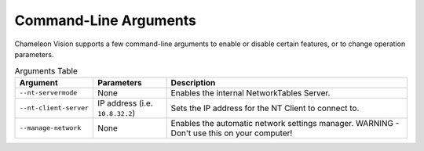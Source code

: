 ..  _command-line-arguments:

Command-Line Arguments
======================

Chameleon Vision supports a few command-line arguments to enable or disable certain features, or to change operation parameters.

.. list-table:: Arguments Table
   :widths: 30 30 100
   :header-rows: 1

   * - Argument
     - Parameters
     - Description
   * - ``--nt-servermode``
     - None
     - Enables the internal NetworkTables Server.
   * - ``--nt-client-server``
     - IP address (i.e. ``10.8.32.2``)
     - Sets the IP address for the NT Client to connect to.
   * - ``--manage-network``
     - None
     - Enables the automatic network settings manager. WARNING - Don't use this on your computer!
